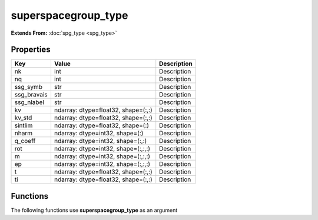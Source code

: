 ####################
superspacegroup_type
####################

**Extends From:** :doc:`spg_type <spg_type>`

Properties
----------
.. list-table::
   :header-rows: 1

   * - Key
     - Value
     - Description
   * - nk
     - int
     - Description
   * - nq
     - int
     - Description
   * - ssg_symb
     - str
     - Description
   * - ssg_bravais
     - str
     - Description
   * - ssg_nlabel
     - str
     - Description
   * - kv
     - ndarray: dtype=float32, shape=(:,:)
     - Description
   * - kv_std
     - ndarray: dtype=float32, shape=(:,:)
     - Description
   * - sintlim
     - ndarray: dtype=float32, shape=(:)
     - Description
   * - nharm
     - ndarray: dtype=int32, shape=(:)
     - Description
   * - q_coeff
     - ndarray: dtype=int32, shape=(:,:)
     - Description
   * - rot
     - ndarray: dtype=int32, shape=(:,:,:)
     - Description
   * - m
     - ndarray: dtype=int32, shape=(:,:,:)
     - Description
   * - ep
     - ndarray: dtype=int32, shape=(:,:,:)
     - Description
   * - t
     - ndarray: dtype=float32, shape=(:,:)
     - Description
   * - ti
     - ndarray: dtype=float32, shape=(:,:)
     - Description

Functions
---------
The following functions use **superspacegroup_type** as an argument
